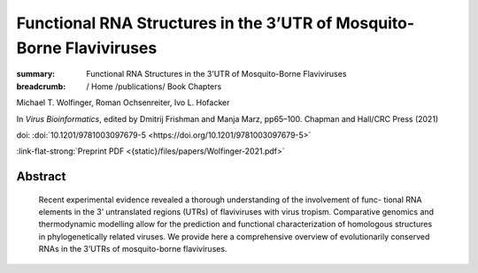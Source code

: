 Functional RNA Structures in the 3’UTR of Mosquito-Borne Flaviviruses
#####################################################################
:summary: Functional RNA Structures in the 3’UTR of Mosquito-Borne Flaviviruses


:breadcrumb: / Home
             /publications/ Book Chapters

.. role:: ul
 :class: m-text m-ul

.. role:: doi(link)
 :class: doi

:ul:`Michael T. Wolfinger`, Roman Ochsenreiter, Ivo L. Hofacker

In *Virus Bioinformatics*, edited by Dmitrij Frishman and Manja Marz, pp65–100. Chapman and Hall/CRC Press (2021)

doi: :doi:`10.1201/9781003097679-5 <https://doi.org/10.1201/9781003097679-5>`

:link-flat-strong:`Preprint PDF <{static}/files/papers/Wolfinger-2021.pdf>`

Abstract
========

  Recent experimental evidence revealed a thorough understanding of the involvement of func- tional RNA elements in the 3’ untranslated regions (UTRs) of flaviviruses with virus tropism. Comparative genomics and thermodynamic modelling allow for the prediction and functional characterization of homologous structures in phylogenetically related viruses. We provide here a comprehensive overview of evolutionarily conserved RNAs in the 3’UTRs of mosquito-borne flaviviruses.
